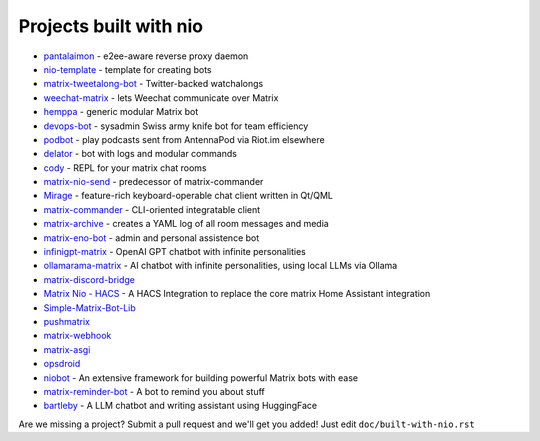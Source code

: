 Projects built with nio
-----------------------

- `pantalaimon <https://github.com/matrix-org/pantalaimon>`_ - e2ee-aware reverse proxy daemon
- `nio-template <https://github.com/anoadragon453/nio-template>`_ - template for creating bots
- `matrix-tweetalong-bot <https://github.com/babolivier/matrix-tweetalong-bot>`_ - Twitter-backed watchalongs
- `weechat-matrix <https://github.com/poljar/weechat-matrix>`_ - lets Weechat communicate over Matrix
- `hemppa <https://github.com/vranki/hemppa>`_ - generic modular Matrix bot
- `devops-bot <https://github.com/rdagnelie/devops-bot>`_ - sysadmin Swiss army knife bot for team efficiency
- `podbot <https://github.com/interfect/podbot>`_ - play podcasts sent from AntennaPod via Riot.im elsewhere
- `delator <https://github.com/nogaems/delator>`_ - bot with logs and modular commands
- `cody <https://gitlab.com/carlbordum/matrix-cody>`_ - REPL for your matrix chat rooms
- `matrix-nio-send <https://github.com/8go/matrix-nio-send>`_ - predecessor of matrix-commander
- `Mirage <https://github.com/mirukana/mirage/>`_ - feature-rich keyboard-operable chat client written in Qt/QML
- `matrix-commander <https://github.com/8go/matrix-commander>`_ - CLI-oriented integratable client
- `matrix-archive <https://github.com/russelldavies/matrix-archive>`_ - creates a YAML log of all room messages and media
- `matrix-eno-bot <https://github.com/8go/matrix-eno-bot>`_ - admin and personal assistence bot
- `infinigpt-matrix <https://github.com/h1ddenpr0cess20/infinigpt-matrix>`_ - OpenAI GPT chatbot with infinite personalities
- `ollamarama-matrix <https://github.com/h1ddenpr0cess20/ollamarama-matrix>`_ - AI chatbot with infinite personalities, using local LLMs via Ollama
- `matrix-discord-bridge <https://github.com/git-bruh/matrix-discord-bridge>`_
- `Matrix Nio - HACS <https://github.com/PaarthShah/matrix-nio-hacs>`_ - A HACS Integration to replace the core matrix Home Assistant integration
- `Simple-Matrix-Bot-Lib <https://github.com/KrazyKirby99999/simple-matrix-bot-lib>`_
- `pushmatrix <https://github.com/bonukai/pushmatrix>`_
- `matrix-webhook <https://github.com/nim65s/matrix-webhook>`_
- `matrix-asgi <https://github.com/nim65s/matrix-asgi>`_
- `opsdroid <https://github.com/opsdroid/opsdroid>`_
- `niobot <https://pypi.org/project/nio-bot>`_ - An extensive framework for building powerful Matrix bots with ease
- `matrix-reminder-bot <https://github.com/anoadragon453/matrix-reminder-bot>`_ - A bot to remind you about stuff
- `bartleby <https://github.com/gperdrizet/bartleby>`_ - A LLM chatbot and writing assistant using HuggingFace

Are we missing a project? Submit a pull request and we'll get you added! Just edit ``doc/built-with-nio.rst``
